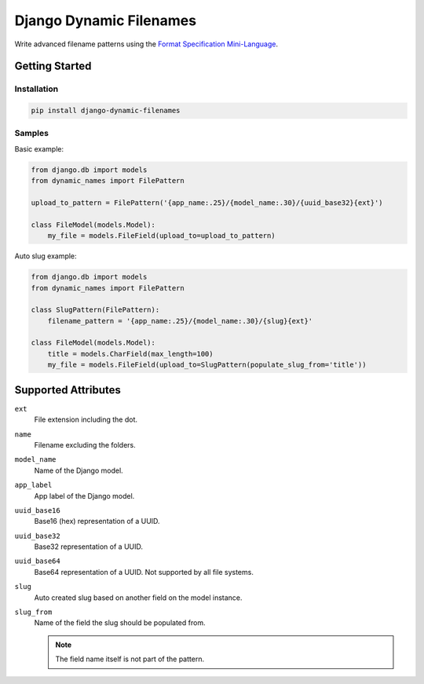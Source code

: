 ========================
Django Dynamic Filenames
========================

Write advanced filename patterns using the `Format Specification Mini-Language`__.

__ https://docs.python.org/3/library/string.html#format-string-syntax

Getting Started
---------------

Installation
~~~~~~~~~~~~

.. code-block:: bash

    pip install django-dynamic-filenames

Samples
~~~~~~~

Basic example:

.. code-block:: python

    from django.db import models
    from dynamic_names import FilePattern

    upload_to_pattern = FilePattern('{app_name:.25}/{model_name:.30}/{uuid_base32}{ext}')

    class FileModel(models.Model):
        my_file = models.FileField(upload_to=upload_to_pattern)


Auto slug example:

.. code-block:: python

    from django.db import models
    from dynamic_names import FilePattern

    class SlugPattern(FilePattern):
        filename_pattern = '{app_name:.25}/{model_name:.30}/{slug}{ext}'

    class FileModel(models.Model):
        title = models.CharField(max_length=100)
        my_file = models.FileField(upload_to=SlugPattern(populate_slug_from='title'))

Supported Attributes
--------------------

``ext``
    File extension including the dot.

``name``
    Filename excluding the folders.

``model_name``
    Name of the Django model.

``app_label``
    App label of the Django model.

``uuid_base16``
    Base16 (hex) representation of a UUID.

``uuid_base32``
    Base32 representation of a UUID.

``uuid_base64``
    Base64 representation of a UUID. Not supported by all file systems.

``slug``
    Auto created slug based on another field on the model instance.

``slug_from``
    Name of the field the slug should be populated from.

    .. note:: The field name itself is not part of the pattern.
